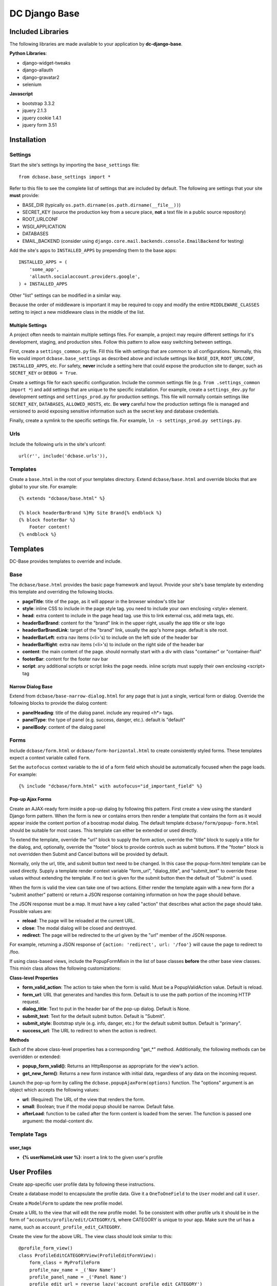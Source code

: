 DC Django Base
==============

Included Libraries
------------------

The following libraries are made available to your application by **dc-django-base**.

**Python Libraries**:

* django-widget-tweaks
* django-allauth
* django-gravatar2
* selenium

**Javascript**

* bootstrap 3.3.2
* jquery 2.1.3
* jquery cookie 1.4.1
* jquery form 3.51

Installation
------------

Settings
````````

Start the site's settings by importing the ``base_settings`` file::

    from dcbase.base_settings import *

Refer to this file to see the complete list of settings that are included by default. The following are settings that your 
site **must** provide:

* BASE_DIR (typically ``os.path.dirname(os.path.dirname(__file__))``)
* SECRET_KEY (source the production key from a secure place, **not** a text file in a public source repository)
* ROOT_URLCONF
* WSGI_APPLICATION
* DATABASES
* EMAIL_BACKEND (consider using ``django.core.mail.backends.console.EmailBackend`` for testing)

Add the site's apps to ``INSTALLED_APPS`` by prepending them to the base apps::

    INSTALLED_APPS = (
        'some_app',
        'allauth.socialaccount.providers.google',
    ) + INSTALLED_APPS

Other "list" settings can be modified in a similar way. 

Because the order of middleware is important it may be required to copy and modify the entire ``MIDDLEWARE_CLASSES`` setting
to inject a new middleware class in the middle of the list.

Multiple Settings
~~~~~~~~~~~~~~~~~

A project often needs to maintain multiple settings files. For example, a project may require different settings for it's
development, staging, and production sites. Follow this pattern to allow easy switching between settings.

First, create a ``settings_common.py`` file. Fill this file with settings that are common to all configurations. Normally,
this file would import ``dcbase.base_settings`` as described above and include settings like ``BASE_DIR``, ``ROOT_URLCONF``,
``INSTALLED_APPS``, etc. For safety, **never** include a setting here that could expose the production site to danger, such as
``SECRET_KEY`` or ``DEBUG = True``.

Create a settings file for each specific configuration. Include the common settings file (e.g. ``from .settings_common import *``)
and add settings that are unique to the specific installation. For example, create a ``settings_dev.py`` for development settings and
``settings_prod.py`` for production settings. This file will normally contain settings like ``SECRET_KEY``, ``DATABASES``,
``ALLOWED_HOSTS``, etc. Be **very** careful how the production settings file is managed and versioned to avoid exposing sensitive
information such as the secret key and database credentials.

Finally, create a symlink to the specific settings file. For example, ``ln -s settings_prod.py settings.py``.

Urls
````

Include the following urls in the site's urlconf::

    url(r'', include('dcbase.urls')),

Templates
`````````

Create a ``base.html`` in the root of your templates directory. Extend ``dcbase/base.html`` and override
blocks that are global to your site. For example::

    {% extends "dcbase/base.html" %}
    
    {% block headerBarBrand %}My Site Brand{% endblock %}
    {% block footerBar %}
        Footer content!
    {% endblock %}

Templates
---------

DC-Base provides templates to override and include.

Base
````

The ``dcbase/base.html`` provides the basic page framework and layout. Provide your site's base template by extending this template
and overriding the following blocks.

- **pageTitle**: title of the page, as it will appear in the browser window's title bar
- **style**: inline CSS to include in the page style tag. you need to include your own enclosing \<style> element.
- **head**: extra content to include in the page head tag. use this to link external css, add meta tags, etc.
- **headerBarBrand**: content for the "brand" link in the upper right, usually the app title or site logo
- **headerBarBrandLink**: target of the "brand" link, usually the app's home page. default is site root.
- **headerBarLeft**: extra nav items (\<li>'s) to include on the left side of the header bar
- **headerBarRight**: extra nav items (\<li>'s) to include on the right side of the header bar
- **content**: the main content of the page. should normally start with a div with class "container" or "container-fluid"
- **footerBar**: content for the footer nav bar
- **script**: any additional scripts or script links the page needs. inline scripts must supply their own enclosing \<script> tag

Narrow Dialog Base
~~~~~~~~~~~~~~~~~~

Extend from ``dcbase/base-narrow-dialog.html`` for any page that is just a single, vertical form or dialog. Override the following
blocks to provide the dialog content:

- **panelHeading**: title of the dialog panel. include any required \<h*> tags.
- **panelType**: the type of panel (e.g. success, danger, etc.). default is "default"
- **panelBody**: content of the dialog panel

Forms
`````

Include ``dcbase/form.html`` or ``dcbase/form-horizontal.html`` to create consistently styled forms. These templates expect a context
variable called ``form``.

Set the ``autofocus`` context variable to the id of a form field which should be automatically focused when the page loads. For example::

    {% include "dcbase/form.html" with autofocus="id_important_field" %}


Pop-up Ajax Forms
~~~~~~~~~~~~~~~~~

Create an AJAX-ready form inside a pop-up dialog by following this pattern. First create a view using the standard Django form
pattern. When the form is new or contains errors then render a template that contains the form as it would appear inside the
content portion of a boostrap modal dialog. The default template ``dcbase/form/popup-form.html`` should be suitable for most cases.
This template can either be extended or used directly.

To extend the template, override the "url" block to supply the form action, override the "title" block to supply a title for the
dialog, and, optionally, override the "footer" block to provide controls such as submit buttons. If the "footer" block is not overridden
then Submit and Cancel buttons will be provided by default.

Normally, only the url, title, and submit button text need to be changed. In this case the popup-form.html template can be used directly.
Supply a template render context variable "form_url", "dialog_title", and "submit_text" to override these values without extending
the template. If no text is given for the submit button then the default of "Submit" is used.

When the form is valid the view can take one of two actions. Either render the template again with a new form (for a "submit
another" pattern) or return a JSON response containing information on how the page should behave.

The JSON response must be a map. It must have a key called "action" that describes what action the page should take. Possible
values are:

- **reload**: The page will be reloaded at the current URL.
- **close**: The modal dialog will be closed and destroyed.
- **redirect**: The page will be redirected to the url given by the "url" member of the JSON response.

For example, returning a JSON response of ``{action: 'redirect', url: '/foo'}`` will cause the page to redirect to /foo.

If using class-based views, include the PopupFormMixin in the list of base classes **before** the other base view classes. This
mixin class allows the following customizations:

**Class-level Properties**

- **form_valid_action**: The action to take when the form is valid. Must be a PopupValidAction value. Default is reload.
- **form_url**: URL that generates and handles this form. Default is to use the path portion of the incoming HTTP request.
- **dialog_title**: Text to put in the header bar of the pop-up dialog. Default is None.
- **submit_text**: Text for the default submit button. Default is "Submit".
- **submit_style**: Bootstrap style (e.g. info, danger, etc.) for the default submit button. Default is "primary".
- **success_url**: The URL to redirect to when the action is redirect.

**Methods**

Each of the above class-level properties has a corresponding "get_*" method. Additionally, the following methods can be overridden
or extended:

- **popup_form_valid()**: Returns an HttpResponse as appropriate for the view's action.
- **get_new_form()**: Returns a new form instance with initial data, regardless of any data on the incoming request.

Launch the pop-up form by calling the ``dcbase.popupAjaxForm(options)`` function. The "options" argument is an object which accepts
the following values:

- **url**: (Required) The URL of the view that renders the form.
- **small**: Boolean; true if the modal popup should be narrow. Default false.
- **afterLoad**: function to be called after the form content is loaded from the server. The function is passed one argument: the modal-content div.

Template Tags
`````````````

user_tags
~~~~~~~~~

- **{% userNameLink user %}**: insert a link to the given user's profile

User Profiles
-------------

Create app-specific user profile data by following these instructions. 

Create a database model to encapsulate the profile data. Give it a ``OneToOneField`` to the ``User`` model and call it ``user``.

Create a ``ModelForm`` to update the new profile model.

Create a URL to the view that will edit the new profile model. To be consistent with other profile urls it should be in the form
of ``^accounts/profile/edit/CATEGORY/$``, where CATEGORY is unique to your app.  Make sure the url has a name, such as
``account_profile_edit_CATEGORY``.

Create the view for the above URL. The view class should look similar to this::

    @profile_form_view()
    class ProfileEditCATEGORYView(ProfileEditFormView):
        form_class = MyProfileForm
        profile_nav_name = _('Nav Name')
        profile_panel_name = _('Panel Name')
        profile_edit_url = reverse_lazy('account_profile_edit_CATEGORY')
    
    profileEditCATEGORYView = login_required(ProfileEditCATEGORYView.as_view())

The class-level attribute are:

* **profile_nav_name**: the title that will appear on the user profile navigation bar
* **profile_panel_name**: the title that will appear on the panel that holds the form
* **profile_edit_url**: URL to the page that allows editing of this profile model

After these things are done a new pane will appear in the user's profile edit page. This new page will contain the form for the
apps profile model.

New users will automatically get an instance of the new profile model in the database. If this is a new profile model for a site
with existing users then be sure to use a database migration to create an instance for every existing user.

Testing
-------

This project provides several classes with helper methods for testing. These classes are outlined below.

Base Test Case
``````````````

An abstract base test class is provided as `dcbase.tests.BaseTestCase`. This class provides the following methods:

* **randStr**: generate a random string
* **createUser**: create a normal user
* **createAdminUser**: create an admin user
* **createSuperUser**: create a super user
* **expireSession**: expire a session
* **logInAs**: log a user in
* **logout**: logs out the currently logged in user

Unit Testing
````````````

Normal "unit" tests should derive from `dcbase.tests.unit.UnitTestCase`. This class provides the following methods:

* **assertResponseStatusIsOk**
* **assertResponseStatusIsNotFound**
* **assertResponseStatusIsNotAuthorized**

Requires Login Mixin
~~~~~~~~~~~~~~~~~~~~

The `dcbase.tests.unit.view.mixin.RequiresLogin` class is a mixin class for testing views that verifies that the
view requires a logged in user. This mixin tests that:

* An anonymous user is redirected to the log in page
* The view returns status ok for logged in users

This mixin class requires that `self.url` contains the url of the view under test.

Browser Testing
```````````````

Browser testing, using selenium webdriver, is comprised of two main parts. First, a `PageObject` must be created to
represent each page that the tests will interact with. Second, a test case derived from
`dcbase.tests.browser.BrowserTestCase` must be created for the page under test. Each page object and test case has
a property, `browser`, which is the selenium webdriver object for the browser used in the tests.

Page Object
~~~~~~~~~~~

A page object abstracts all interaction with a web page. Tests should never make selenium calls directly. Follow this pattern
to create a page object::

    class ThingDetailPage(PageObject):
        _urlPattern = 'thing:detail'
        _pageName = 'Thing Detail'

The PageObject requires 2 class-level attributes: `_urlPattern` and `_pageName`. The url pattern specifies a named URL pattern
for the page under test. The page name is used for logging purposes.

Create a new instance of a page object by passing it a selenium webdriver instance and any other keyword arguments necessary to
fill in the variables fields of the url pattern. For example::

    page = ThingDetailPage(self.browser, thingId = 123)

When a page object is created it will verify that the browser is currently at the correct URL for the page. A runtime error is
raised if the browser is currently at any other URL.

BrowserTestCase
~~~~~~~~~~~~~~~

The browser test case derives from `BaseTestCase` and provides several other features. Create a new browser test case using this
pattern::

    class TestThingDetail(BrowserTestCase):
        _pageClass = ThingDetailPage
        _requiresLogin = True           # Optional

        def setUp(self):
            thing = create_a_thing()
            self._urlFields['thingId'] = thing.id
            super().setUp()

In the above example `_pageClass` is the class of the PageObject for the page under test. The `_requiresLogin` property tells
the test case that this page requires the user to be logged in.  When a browser test case starts it will launch the browser,
log in a user if required, and then browse to the page represented by the given PageObject. Variable fields for the page object
URL can be provided during the test case's setUp method, as shown above. An instance of the page object is available from a
property called `page`.

By default, `BrowserTestCase` uses the "Chrome" webdriver. Set the `BROWSER` environment variable to the name of a different
webdriver class to change which browser is used to run the tests.
